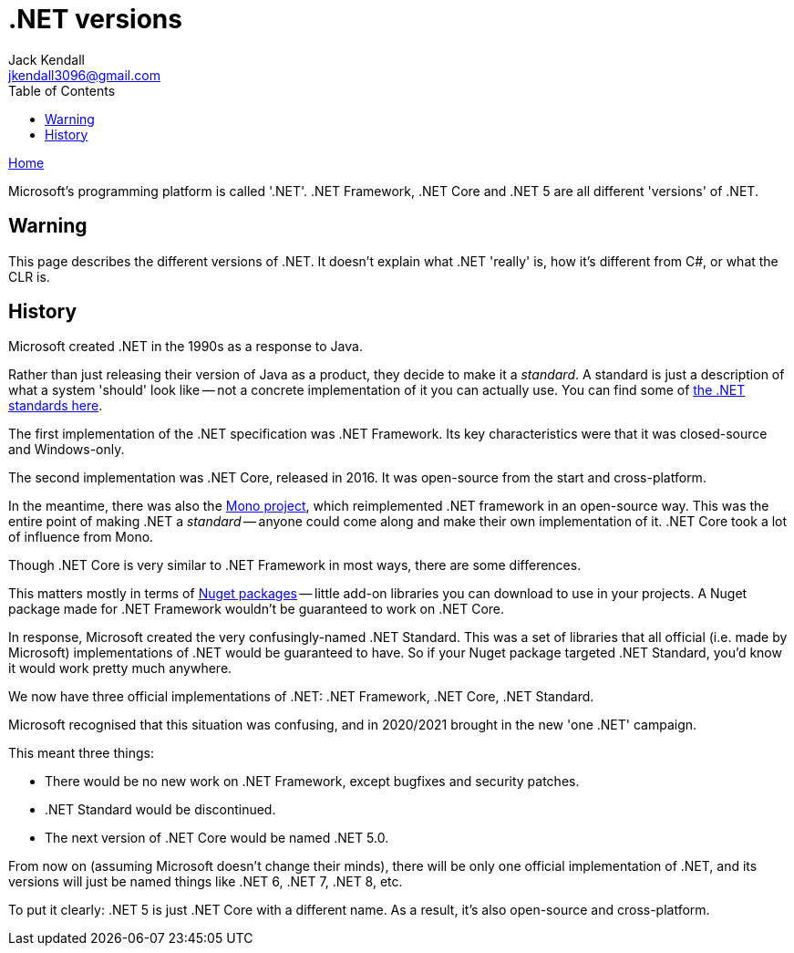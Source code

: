 = .NET versions
Jack Kendall <jkendall3096@gmail.com>
:toc:
:pp: {plus}{plus}
:source-highlighter: highlightjs

xref:../index.adoc[Home]

Microsoft's programming platform is called '.NET'. .NET Framework, .NET Core and .NET 5 are all different 'versions' of .NET.

== Warning

This page describes the different versions of .NET. It doesn't explain what .NET 'really' is, how it's different from C#, or what the CLR is.

== History

Microsoft created .NET in the 1990s as a response to Java.

Rather than just releasing their version of Java as a product, they decide to make it a _standard_. A standard is just a description of what a system 'should' look like -- not a concrete implementation of it you can actually use. You can find some of https://www.mono-project.com/docs/about-mono/languages/ecma/[the .NET standards here].

The first implementation of the .NET specification was .NET Framework. Its key characteristics were that it was closed-source and Windows-only.

The second implementation was .NET Core, released in 2016. It was open-source from the start and cross-platform.

In the meantime, there was also the https://www.mono-project.com/[Mono project], which reimplemented .NET framework in an open-source way. This was the entire point of making .NET a _standard_ -- anyone could come along and make their own implementation of it. .NET Core took a lot of influence from Mono.

Though .NET Core is very similar to .NET Framework in most ways, there are some differences.

This matters mostly in terms of https://www.nuget.org/[Nuget packages] -- little add-on libraries you can download to use in your projects. A Nuget package made for .NET Framework wouldn't be guaranteed to work on .NET Core.

In response, Microsoft created the very confusingly-named .NET Standard. This was a set of libraries that all official (i.e. made by Microsoft) implementations of .NET would be guaranteed to have. So if your Nuget package targeted .NET Standard, you'd know it would work pretty much anywhere.

We now have three official implementations of .NET: .NET Framework, .NET Core, .NET Standard.

Microsoft recognised that this situation was confusing, and in 2020/2021 brought in the new 'one .NET' campaign.

This meant three things:

* There would be no new work on .NET Framework, except bugfixes and security patches.
* .NET Standard would be discontinued.
* The next version of .NET Core would be named .NET 5.0.

From now on (assuming Microsoft doesn't change their minds), there will be only one official implementation of .NET, and its versions will just be named things like .NET 6, .NET 7, .NET 8, etc.

To put it clearly: .NET 5 is just .NET Core with a different name. As a result, it's also open-source and cross-platform.
